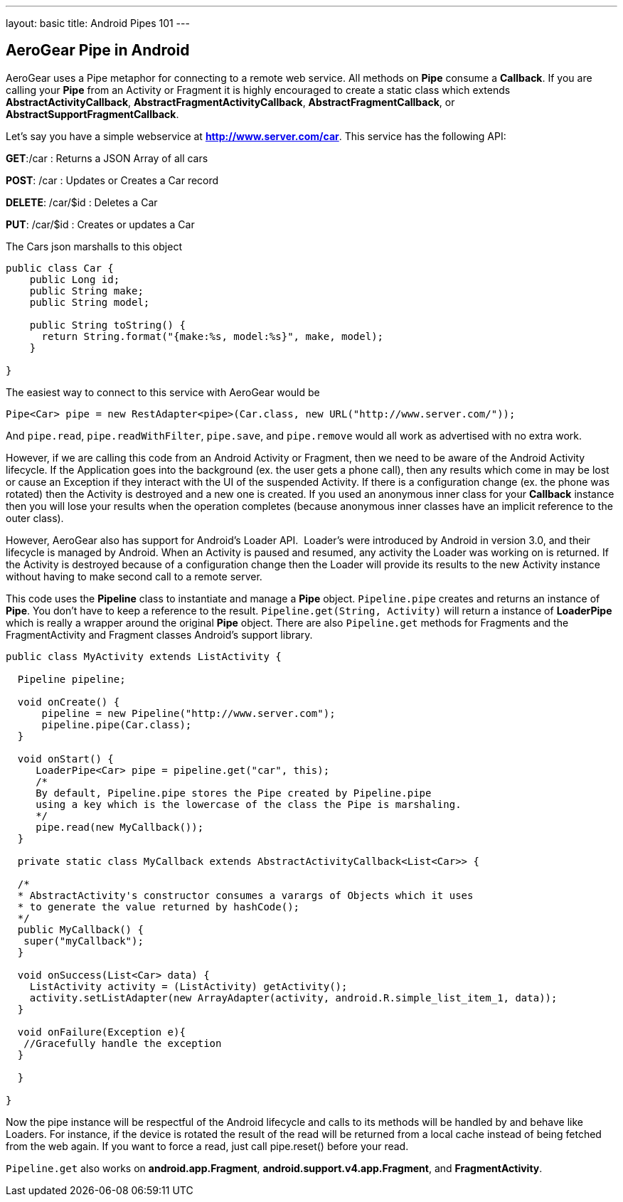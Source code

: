 ---
layout: basic
title: Android Pipes 101
---

== AeroGear Pipe in Android

AeroGear uses a Pipe metaphor for connecting to a remote web service.  All methods on *Pipe* consume a *Callback*.  If you are calling your *Pipe* from an Activity or Fragment it is highly encouraged to create a static class which extends *AbstractActivityCallback*, *AbstractFragmentActivityCallback*, *AbstractFragmentCallback*, or *AbstractSupportFragmentCallback*.  

Let's say you have a simple webservice at *http://www.server.com/car*.  This service has the following API:


*GET*:/car
 :  Returns a JSON Array of all cars

*POST*: /car
 : Updates or Creates a Car record

*DELETE*: /car/$id
 : Deletes a Car

*PUT*: /car/$id
 : Creates or updates a Car

The Cars json marshalls to this object

[source,java]
----
public class Car {
    public Long id;
    public String make;
    public String model;
    
    public String toString() {
      return String.format("{make:%s, model:%s}", make, model);
    }
    
}
----

The easiest way to connect to this service with AeroGear would be

[source,java]
----
Pipe<Car> pipe = new RestAdapter<pipe>(Car.class, new URL("http://www.server.com/"));
----

And `pipe.read`, `pipe.readWithFilter`, `pipe.save`, and `pipe.remove` would all work as advertised with no extra work.  

However, if we are calling this code from an Android Activity or Fragment, then we need to be aware of the Android Activity lifecycle.  If the Application goes into the background (ex. the user gets a phone call), then any results which come in may be lost or cause an Exception if they interact with the UI of the suspended Activity.  If there is a configuration change (ex. the phone was rotated) then the Activity is destroyed and a new one is created.  If you used an anonymous inner class for your *Callback* instance then you will lose your results when the operation completes (because anonymous inner classes have an implicit reference to the outer class).

However, AeroGear also has support for Android's Loader API.  Loader's were introduced by Android in version 3.0, and their lifecycle is managed by Android.  When an Activity is paused and resumed, any activity the Loader was working on is returned.  If the Activity is destroyed because of a configuration change then the Loader will provide its results to the new Activity instance without having to make second call to a remote server.

This code uses the *Pipeline* class to instantiate and manage a *Pipe* object.  `Pipeline.pipe` creates and returns an instance of *Pipe*.  You don't have to keep a reference to the result.  `Pipeline.get(String, Activity)` will return a instance of *LoaderPipe* which is really a wrapper around the original *Pipe* object.  There are also `Pipeline.get` methods for Fragments and the FragmentActivity and Fragment classes Android's support library.

[source,java]
----
public class MyActivity extends ListActivity {

  Pipeline pipeline;

  void onCreate() {
      pipeline = new Pipeline("http://www.server.com");
      pipeline.pipe(Car.class);
  }

  void onStart() {
     LoaderPipe<Car> pipe = pipeline.get("car", this);
     /*
     By default, Pipeline.pipe stores the Pipe created by Pipeline.pipe
     using a key which is the lowercase of the class the Pipe is marshaling.
     */
     pipe.read(new MyCallback());
  }
  
  private static class MyCallback extends AbstractActivityCallback<List<Car>> {
  
  /*
  * AbstractActivity's constructor consumes a varargs of Objects which it uses
  * to generate the value returned by hashCode();
  */
  public MyCallback() {
   super("myCallback");
  }
  
  void onSuccess(List<Car> data) {
    ListActivity activity = (ListActivity) getActivity();
    activity.setListAdapter(new ArrayAdapter(activity, android.R.simple_list_item_1, data));
  }
  
  void onFailure(Exception e){
   //Gracefully handle the exception
  }
  
  }

}
----

Now the pipe instance will be respectful of the Android lifecycle and calls to its methods will be handled by and behave like Loaders.  For instance, if the device is rotated the result of the read will be returned from a local cache instead of  being fetched from the web again.  If you want to force a read, just call pipe.reset() before your read.

`Pipeline.get` also works on *android.app.Fragment*, *android.support.v4.app.Fragment*, and *FragmentActivity*.

